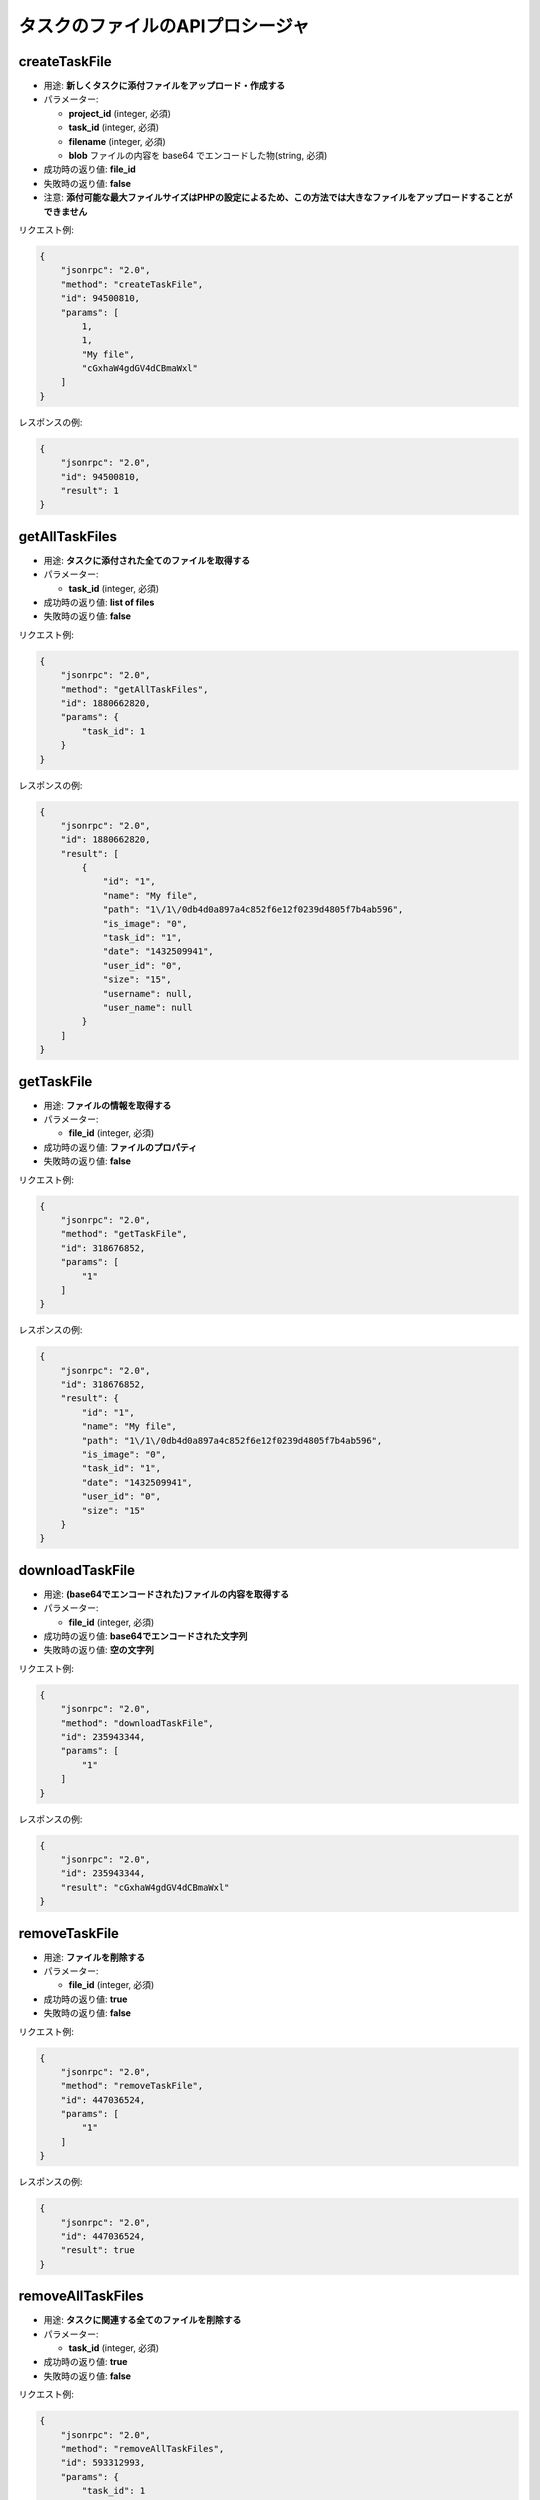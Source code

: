 タスクのファイルのAPIプロシージャ
===========================

createTaskFile
--------------

-  用途: **新しくタスクに添付ファイルをアップロード・作成する**
-  パラメーター:

   -  **project_id** (integer, 必須)
   -  **task_id** (integer, 必須)
   -  **filename** (integer, 必須)
   -  **blob** ファイルの内容を base64 でエンコードした物(string, 必須)

-  成功時の返り値: **file_id**
-  失敗時の返り値: **false**
-  注意: **添付可能な最大ファイルサイズはPHPの設定によるため、この方法では大きなファイルをアップロードすることができません**

リクエスト例:

.. code:: json

    {
        "jsonrpc": "2.0",
        "method": "createTaskFile",
        "id": 94500810,
        "params": [
            1,
            1,
            "My file",
            "cGxhaW4gdGV4dCBmaWxl"
        ]
    }

レスポンスの例:

.. code:: json

    {
        "jsonrpc": "2.0",
        "id": 94500810,
        "result": 1
    }

getAllTaskFiles
---------------

-  用途: **タスクに添付された全てのファイルを取得する**
-  パラメーター:

   -  **task_id** (integer, 必須)

-  成功時の返り値: **list of files**
-  失敗時の返り値: **false**

リクエスト例:

.. code:: json

    {
        "jsonrpc": "2.0",
        "method": "getAllTaskFiles",
        "id": 1880662820,
        "params": {
            "task_id": 1
        }
    }

レスポンスの例:

.. code:: json

    {
        "jsonrpc": "2.0",
        "id": 1880662820,
        "result": [
            {
                "id": "1",
                "name": "My file",
                "path": "1\/1\/0db4d0a897a4c852f6e12f0239d4805f7b4ab596",
                "is_image": "0",
                "task_id": "1",
                "date": "1432509941",
                "user_id": "0",
                "size": "15",
                "username": null,
                "user_name": null
            }
        ]
    }

getTaskFile
-----------

-  用途: **ファイルの情報を取得する**
-  パラメーター:

   -  **file_id** (integer, 必須)

-  成功時の返り値: **ファイルのプロパティ**
-  失敗時の返り値: **false**

リクエスト例:

.. code:: json

    {
        "jsonrpc": "2.0",
        "method": "getTaskFile",
        "id": 318676852,
        "params": [
            "1"
        ]
    }

レスポンスの例:

.. code:: json

    {
        "jsonrpc": "2.0",
        "id": 318676852,
        "result": {
            "id": "1",
            "name": "My file",
            "path": "1\/1\/0db4d0a897a4c852f6e12f0239d4805f7b4ab596",
            "is_image": "0",
            "task_id": "1",
            "date": "1432509941",
            "user_id": "0",
            "size": "15"
        }
    }

downloadTaskFile
----------------

-  用途: **(base64でエンコードされた)ファイルの内容を取得する**
-  パラメーター:

   -  **file_id** (integer, 必須)

-  成功時の返り値: **base64でエンコードされた文字列**
-  失敗時の返り値: **空の文字列**

リクエスト例:

.. code:: json

    {
        "jsonrpc": "2.0",
        "method": "downloadTaskFile",
        "id": 235943344,
        "params": [
            "1"
        ]
    }

レスポンスの例:

.. code:: json

    {
        "jsonrpc": "2.0",
        "id": 235943344,
        "result": "cGxhaW4gdGV4dCBmaWxl"
    }

removeTaskFile
--------------

-  用途: **ファイルを削除する**
-  パラメーター:

   -  **file_id** (integer, 必須)

-  成功時の返り値: **true**
-  失敗時の返り値: **false**

リクエスト例:

.. code:: json

    {
        "jsonrpc": "2.0",
        "method": "removeTaskFile",
        "id": 447036524,
        "params": [
            "1"
        ]
    }

レスポンスの例:

.. code:: json

    {
        "jsonrpc": "2.0",
        "id": 447036524,
        "result": true
    }

removeAllTaskFiles
------------------

-  用途: **タスクに関連する全てのファイルを削除する**
-  パラメーター:

   -  **task_id** (integer, 必須)

-  成功時の返り値: **true**
-  失敗時の返り値: **false**

リクエスト例:

.. code:: json

    {
        "jsonrpc": "2.0",
        "method": "removeAllTaskFiles",
        "id": 593312993,
        "params": {
            "task_id": 1
        }
    }

レスポンスの例:

.. code:: json

    {
        "jsonrpc": "2.0",
        "id": 593312993,
        "result": true
    }

